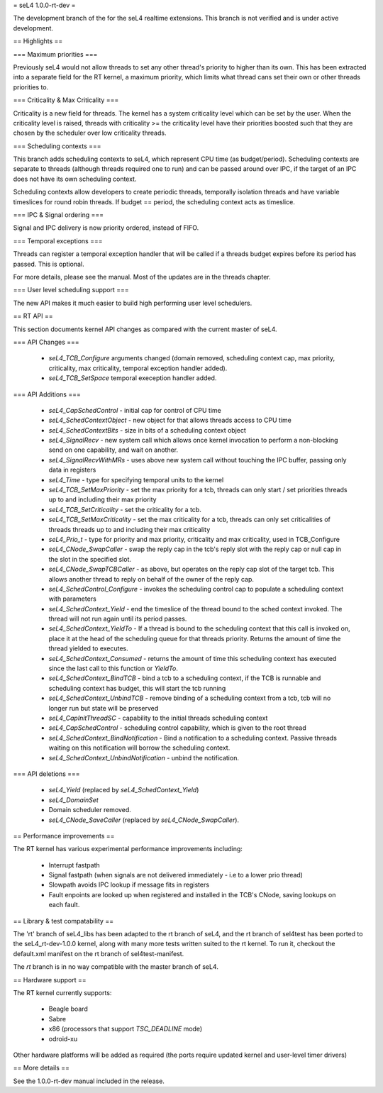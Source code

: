 = seL4 1.0.0-rt-dev =

The development branch of the for the seL4 realtime extensions. This branch is not verified and is under active development. 

== Highlights ==

=== Maximum priorities ===

Previously seL4 would not allow threads to set any other thread's priority to higher than its own. This has been extracted into a separate field for the RT kernel, a maximum priority, which limits what thread cans set their own or other threads priorities to. 

=== Criticality & Max Criticality ===

Criticality is a new field for threads. The kernel has a system criticality level which can be set by the user. When the criticality level is raised, threads with criticality >= the criticality level have their priorities boosted such that they are chosen by the scheduler over low criticality threads.

=== Scheduling contexts ===

This branch adds scheduling contexts to seL4, which represent CPU time (as budget/period). Scheduling contexts are separate to threads (although threads required one to run) and can be passed around over IPC, if the target of an IPC does not have its own scheduling context.

Scheduling contexts allow developers to create periodic threads, temporally isolation threads and have variable timeslices for round robin threads. If budget == period, the scheduling context acts as timeslice.

=== IPC & Signal ordering ===
 
Signal and IPC delivery is now priority ordered, instead of FIFO. 

=== Temporal exceptions ===

Threads can register a temporal exception handler that will be called if a threads budget expires before its period has passed. This is optional. 

For more details, please see the manual. Most of the updates are in the threads chapter.

=== User level scheduling support ===

The new API makes it much easier to build high performing user level schedulers.

== RT API ==

This section documents kernel API changes as compared with the current master of seL4.

=== API Changes ===

 * `seL4_TCB_Configure` arguments changed (domain removed, scheduling context cap, max priority, criticality, max criticality, temporal exception handler added).
 * `seL4_TCB_SetSpace` temporal exeception handler added.

=== API Additions ===

 * `seL4_CapSchedControl` - initial cap for control of CPU time
 * `seL4_SchedContextObject` - new object for that allows threads access to CPU time
 * `seL4_SchedContextBits` - size in bits of a scheduling context object
 * `seL4_SignalRecv` - new system call which allows once kernel invocation to perform a non-blocking send on one capability, and wait on another. 
 * `seL4_SignalRecvWithMRs` - uses above new system call without touching the IPC buffer, passing only data in registers
 * `seL4_Time` - type for specifying temporal units to the kernel 
 * `seL4_TCB_SetMaxPriority` - set the max priority for a tcb, threads can only start / set priorities threads up to and including their max priority
 * `seL4_TCB_SetCriticality` - set the criticality for a tcb.
 * `seL4_TCB_SetMaxCriticality` - set the max criticality for a tcb, threads can only set criticalities of threads threads up to and including their max criticality 
 * `seL4_Prio_t` - type for priority and max priority, criticality and max criticality, used in TCB_Configure
 * `seL4_CNode_SwapCaller` - swap the reply cap in the tcb's reply slot with the reply cap or null cap in the slot in the specified slot. 
 * `seL4_CNode_SwapTCBCaller` - as above, but operates on the reply cap slot of the target tcb. This allows another thread to reply on behalf of the owner of the reply cap.
 * `seL4_SchedControl_Configure` - invokes the scheduling control cap to populate a scheduling context with parameters
 * `seL4_SchedContext_Yield` - end the timeslice of the thread bound to the sched context invoked. The thread will not run again until its period passes.
 * `seL4_SchedContext_YieldTo` - If a thread is bound to the scheduling context that this call is invoked on, place it at the head of the scheduling queue for that threads priority. Returns the amount of time the thread yielded to executes.
 * `seL4_SchedContext_Consumed` - returns the amount of time this scheduling context has executed since the last call to this function or `YieldTo`.
 * `seL4_SchedContext_BindTCB` - bind a tcb to a scheduling context, if the TCB is runnable and scheduling context has budget, this will start the tcb running
 * `seL4_SchedContext_UnbindTCB` - remove binding of a scheduling context from a tcb, tcb will no longer run but state will be preserved
 * `seL4_CapInitThreadSC` - capability to the initial threads scheduling context
 * `seL4_CapSchedControl` - scheduling control capability, which is given to the root thread
 * `seL4_SchedContext_BindNotification` - Bind a notification to a scheduling context. Passive threads waiting on this notification will borrow the scheduling context.
 * `seL4_SchedContext_UnbindNotification` - unbind the notification.

=== API deletions ===

 * `seL4_Yield` (replaced by `seL4_SchedContext_Yield`)
 * `seL4_DomainSet`
 * Domain scheduler removed.
 * `seL4_CNode_SaveCaller` (replaced by `seL4_CNode_SwapCaller`). 

== Performance improvements ==

The RT kernel has various experimental performance improvements including:

 * Interrupt fastpath
 * Signal fastpath (when signals are not delivered immediately - i.e to a lower prio thread)
 * Slowpath avoids IPC lookup if message fits in registers
 * Fault enpoints are looked up when registered and installed in the TCB's CNode, saving lookups on each fault.

== Library & test compatability ==

The 'rt' branch of seL4_libs has been adapted to the rt branch of seL4, and the rt branch of sel4test has been ported to the seL4_rt-dev-1.0.0 kernel, along with many more tests written suited to the rt kernel. To run it, checkout the default.xml manifest on the rt branch of sel4test-manifest.

The `rt` branch is in no way compatible with the master branch of seL4.

== Hardware support ==

The RT kernel currently supports:

 * Beagle board
 * Sabre
 * x86 (processors that support `TSC_DEADLINE` mode)
 * odroid-xu

Other hardware platforms will be added as required (the ports require updated kernel and user-level timer drivers)

== More details ==

See the 1.0.0-rt-dev manual included in the release. 
